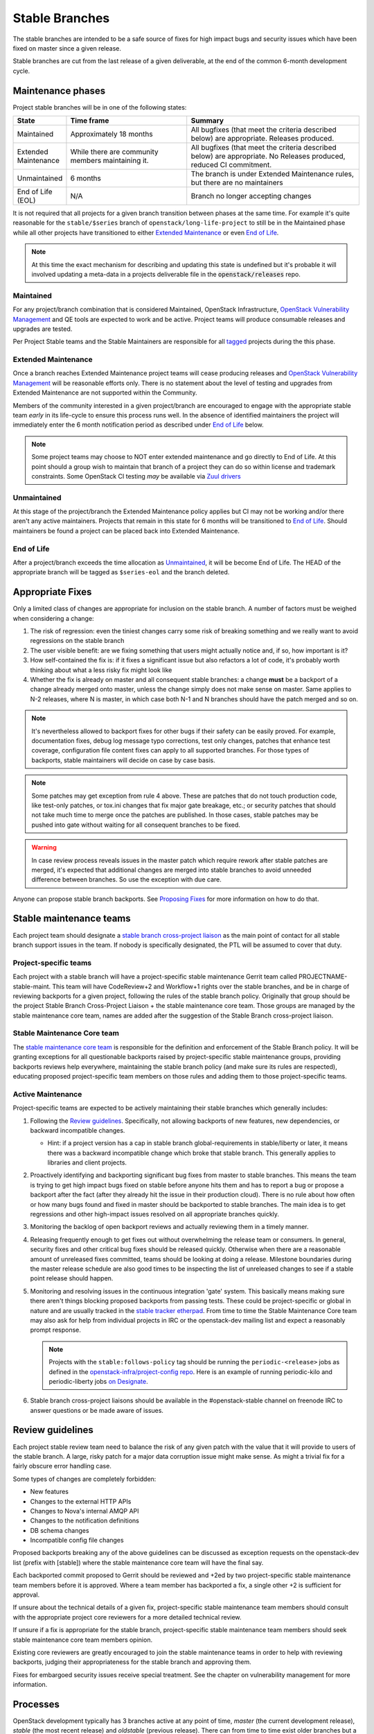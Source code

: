 =================
 Stable Branches
=================

The stable branches are intended to be a safe source of fixes for high impact
bugs and security issues which have been fixed on master since a given release.

Stable branches are cut from the last release of a given deliverable, at the
end of the common 6-month development cycle.


Maintenance phases
==================

Project stable branches will be in one of the following states:

.. list-table::
   :header-rows: 1
   :widths: 15 35 50

   - * State
     * Time frame
     * Summary
   - * Maintained
     * Approximately 18 months
     * All bugfixes (that meet the criteria described below) are
       appropriate. Releases produced.
   - * Extended Maintenance
     * While there are community members maintaining it.
     * All bugfixes (that meet the criteria described below) are
       appropriate.  No Releases produced, reduced CI commitment.
   - * Unmaintained
     * 6 months
     * The branch is under Extended Maintenance rules, but there are no
       maintainers
   - * End of Life (EOL)
     * N/A
     * Branch no longer accepting changes

It is not required that all projects for a given branch transition between
phases at the same time.  For example it's quite reasonable for the
``stable/$series`` branch of ``openstack/long-life-project`` to still be
in the Maintained phase while all other projects have transitioned to either
`Extended Maintenance`_ or even `End of Life`_.

.. note::
   At this time the exact mechanism for describing and updating this state is undefined
   but it's probable it will involved updating a meta-data in a projects
   deliverable file in the :code:`openstack/releases` repo.

.. _Maintained:

Maintained
----------

For any project/branch combination that is considered Maintained, OpenStack
Infrastructure, `OpenStack Vulnerability Management`_ and QE tools are expected
to work and be active.  Project teams will produce consumable releases and
upgrades are tested.

Per Project Stable teams and the Stable Maintainers are responsible for all
`tagged`_ projects during the this phase.


.. _`Extended Maintenance`:

Extended Maintenance
--------------------

Once a branch reaches Extended Maintenance project teams will cease producing
releases and `OpenStack Vulnerability Management`_ will be reasonable efforts
only.  There is no statement about the level of testing and upgrades from
Extended Maintenance are not supported within the Community.

Members of the community interested in a given project/branch are encouraged to
engage with the appropriate stable team *early* in its life-cycle to ensure
this process runs well.  In the absence of identified maintainers the project
will immediately enter the 6 month notification period as described under `End
of Life`_ below.

.. note::
   Some project teams may choose to NOT enter extended maintenance and go
   directly to End of Life.  At this point should a group wish to maintain
   that branch of a project they can do so within license and trademark
   constraints.  Some OpenStack CI testing *may* be available via `Zuul
   drivers`_


.. _`Unmaintained`:

Unmaintained
------------

At this stage of the project/branch the Extended Maintenance policy applies but CI
may not be working and/or there aren't any active maintainers.  Projects that
remain in this state for 6 months will be transitioned to `End of Life`_.
Should  maintainers be found a project can be placed back into Extended Maintenance.

.. _End Of Life:

End of Life
-----------

After a project/branch exceeds the time allocation as `Unmaintained`_, it
will be become End of Life.  The HEAD of the appropriate branch will be tagged
as ``$series-eol`` and the branch deleted.

Appropriate Fixes
=================

Only a limited class of changes are appropriate for inclusion on the stable
branch. A number of factors must be weighed when considering a change:

#. The risk of regression: even the tiniest changes carry some risk of breaking
   something and we really want to avoid regressions on the stable branch
#. The user visible benefit: are we fixing something that users might actually
   notice and, if so, how important is it?
#. How self-contained the fix is: if it fixes a significant issue but also
   refactors a lot of code, it's probably worth thinking about what a less
   risky fix might look like
#. Whether the fix is already on master and all consequent stable branches:
   a change **must** be a backport of a change already merged onto master,
   unless the change simply does not make sense on master. Same applies to N-2
   releases, where N is master, in which case both N-1 and N branches should
   have the patch merged and so on.

.. note::
   It's nevertheless allowed to backport fixes for other bugs if their safety
   can be easily proved. For example, documentation fixes, debug log message
   typo corrections, test only changes, patches that enhance test coverage,
   configuration file content fixes can apply to all supported branches. For
   those types of backports, stable maintainers will decide on case by case
   basis.

.. note::
   Some patches may get exception from rule 4 above. These are patches
   that do not touch production code, like test-only patches, or tox.ini
   changes that fix major gate breakage, etc.; or security patches that
   should not take much time to merge once the patches are published.
   In those cases, stable patches may be pushed into gate without waiting
   for all consequent branches to be fixed.

.. _stable-modifications:
.. warning::
   In case review process reveals issues in the master patch which require
   rework after stable patches are merged, it's expected that additional
   changes are merged into stable branches to avoid unneeded difference
   between branches. So use the exception with due care.

Anyone can propose stable branch backports. See `Proposing Fixes`_ for more
information on how to do that.


Stable maintenance teams
========================

Each project team should designate a `stable branch cross-project liaison
<https://wiki.openstack.org/wiki/CrossProjectLiaisons#Stable_Branch>`_ as
the main point of contact for all stable branch support issues in the team.
If nobody is specifically designated, the PTL will be assumed to cover that
duty.

Project-specific teams
----------------------

Each project with a stable branch will have a project-specific stable
maintenance Gerrit team called PROJECTNAME-stable-maint. This team
will have CodeReview+2 and Workflow+1 rights over the stable branches,
and be in charge of reviewing backports for a given project, following
the rules of the stable branch policy. Originally that group should be
the project Stable Branch Cross-Project Liaison + the stable maintenance core
team. Those groups are managed by the stable maintenance core team, names are
added after the suggestion of the Stable Branch cross-project liaison.

Stable Maintenance Core team
----------------------------

The `stable maintenance core team`_ is responsible for the definition and
enforcement of the Stable Branch policy. It will be granting exceptions for
all questionable backports raised by project-specific stable maintenance
groups, providing backports reviews help everywhere, maintaining the stable
branch policy (and make sure its rules are respected), educating proposed
project-specific team members on those rules and adding them to those
project-specific teams.

Active Maintenance
------------------

Project-specific teams are expected to be actively maintaining their stable
branches which generally includes:

#. Following the `Review guidelines`_. Specifically, not allowing backports of
   new features, new dependencies, or backward incompatible changes.

   * Hint: if a project version has a cap in stable branch global-requirements
     in stable/liberty or later, it means there was a backward incompatible
     change which broke that stable branch. This generally applies to libraries
     and client projects.

#. Proactively identifying and backporting significant bug fixes from master to
   stable branches. This means the team is trying to get high impact bugs fixed
   on stable before anyone hits them and has to report a bug or propose a
   backport after the fact (after they already hit the issue in their
   production cloud). There is no rule about how often or how many bugs found
   and fixed in master should be backported to stable branches. The main idea
   is to get regressions and other high-impact issues resolved on all
   appropriate branches quickly.
#. Monitoring the backlog of open backport reviews and actually reviewing them
   in a timely manner.
#. Releasing frequently enough to get fixes out without overwhelming the release
   team or consumers. In general, security fixes and other critical bug fixes
   should be released quickly. Otherwise when there are a reasonable amount of
   unreleased fixes committed, teams should be looking at doing a release.
   Milestone boundaries during the master release schedule are also good times
   to be inspecting the list of unreleased changes to see if a stable point
   release should happen.
#. Monitoring and resolving issues in the continuous integration 'gate' system.
   This basically means making sure there aren't things blocking proposed
   backports from passing tests. These could be project-specific or global in
   nature and are usually tracked in the `stable tracker etherpad`_. From time
   to time the Stable Maintenance Core team may also ask for help from
   individual projects in IRC or the openstack-dev mailing list and expect a
   reasonably prompt response.

   .. note::
      Projects with the ``stable:follows-policy`` tag should be running the
      ``periodic-<release>`` jobs as defined in the
      `openstack-infra/project-config repo`_. Here is an example of running
      periodic-kilo and periodic-liberty jobs `on Designate`_.

#. Stable branch cross-project liaisons should be available in the
   #openstack-stable channel on freenode IRC to answer questions or be made
   aware of issues.


Review guidelines
=================

Each project stable review team need to balance the risk of any given patch
with the value that it will provide to users of the stable branch. A large,
risky patch for a major data corruption issue might make sense. As might a
trivial fix for a fairly obscure error handling case.

Some types of changes are completely forbidden:

* New features
* Changes to the external HTTP APIs
* Changes to Nova's internal AMQP API
* Changes to the notification definitions
* DB schema changes
* Incompatible config file changes

Proposed backports breaking any of the above guidelines can be discussed as
exception requests on the openstack-dev list (prefix with [stable]) where
the stable maintenance core team will have the final say.

Each backported commit proposed to Gerrit should be reviewed and +2ed by
two project-specific stable maintenance team members before it is approved.
Where a team member has backported a fix, a single other +2 is sufficient for
approval.

If unsure about the technical details of a given fix, project-specific stable
maintenance team members should consult with the appropriate project core
reviewers for a more detailed technical review.

If unsure if a fix is appropriate for the stable branch, project-specific
stable maintenance team members should seek stable maintenance core team
members opinion.

Existing core reviewers are greatly encouraged to join the stable maintenance
teams in order to help with reviewing backports, judging their appropriateness
for the stable branch and approving them.

Fixes for embargoed security issues receive special treatment. See the chapter
on vulnerability management for more information.

Processes
=========

OpenStack development typically has 3 branches active at any point of time,
*master* (the current development release), *stable* (the most recent release)
and *oldstable* (previous release).  There can from time to time exist older
branches but a discussion around that is beyond the scope of this guide.

In order to accept a change into :code:`$release` it must first be accepted
into all releases back to master.

For the sake of discussion assume a hypothetical development milestones:

* The development branch (:code:`master`) will be the Uniform release.
* The :code:`N-1` branch is :code:`stable/tango`
* The :code:`N-2` branch is :code:`stable/sierra`
* The :code:`N-3` branch is :code:`stable/romeo`
* and so on

Backport examples:

* A change for Tango must exist in :code:`master`
* A change for Sierra must exist in :code:`stable/tango` and :code:`master`
* A change for Romeo must exist in :code:`stable/sierra`, :code:`stable/tango` and :code:`master`
* and so on

Proposing Fixes
---------------
Anyone can propose a cherry-pick to the stable-maint team.

One way is that if a bug in launchpad looks like a good candidate for
backporting - e.g. if it's a significant bug with the previous release - then
just nominating the bug for a stable series (either *stable* or *oldstable*)
will bring it to the attention of the maintainers e.g. `Nova Kilo nominations`_

If you don't have the appropriate permissions to nominate the bug, then tagging
it with e.g. *$release-backport-potential* is also sufficient e.g.
`Nova Liberty potential`_

The best way to get the patch merged in a timely manner is to send it backported
by yourself. To do so, you may try to use the "Cherry Pick To" button in the
Gerrit UI for the original patch in master. Gerrit will take care of creating a
new review, modifying the commit message to include 'cherry-picked from ...'
line etc.

.. note::
   The backport must match the master commit, unless there is a serious need to
   differ e.g gate failure, test framework changed in master, code refactoring
   or some other reason. If you get a suggestion to *enhance* your backport in
   some way that would be contrary to this intent, the reviewer should be
   referred to :ref:`the warning above <stable-modifications>`.

.. note::
   For code that touches code from oslo-incubator, special backporting rules
   apply. More details in `Oslo policies`_

If the patch you're proposing will not cherry-pick cleanly, you can help by
resolving the conflicts yourself and proposing the resulting patch. Please keep
Conflicts lines in the commit message to help reviewers! You can use
`git-review`_ to propose a change to the hypothetical stable branch with:

.. code-block:: bash

    $ git checkout -t origin/stable/tango
    $ git cherry-pick -x $master_commit_id
    $ git review stable/tango

.. note::
   cherry-pick -x option includes 'cherry-picked from ...' line in the commit
   message which is required to avoid `Gerrit bug`_

Failing all that, just ping one of the team and mention that you think the
bug/commit is a good candidate.

Change-Ids
----------
When cherry-picking a commit, keep the original :code:`Change-Id` and gerrit
will show a separate review for the stable branch while still allowing you to
use the Change-Id to see all the reviews associated with it. `See this change
as an example. <https://review.openstack.org/#/q/Ic5082b74a362ded8b35cbc75cf178fe6e0db62d0,n,z>`_

.. warning::
   :code:`Change-Id` line must be in the last paragraph. Conflicts in the
   backport add a new paragraph, creating a new :code:`Change-Id` but you can
   avoid that by moving conflicts above the paragraph with :code:`Change-Id`
   line or removing empty lines to make a single paragraph.

Email Notifications
-------------------
If you want to be notified of new stable patches you can create a watch on the
gerrit `watched projects`_ screen with the following settings.

.. code-block:: none

 Project Name: All-Projects
      Only If: branch:stable/liberty

Then check the "Email Notifications - New Changes" checkbox. That will cause
gerrit to send an email whenever a matching change is proposed, and better yet,
the change shows up in your 'watched changes' list in gerrit.

See the docs for `gerrit notify`_ configuration and the `gerrit search`_
syntax.

Bug Tags
--------

Bugs tagged with *$release-backport-potential* are bugs which apply to a
stable release and may be suitable for backporting once fixed. Once the
backport has been proposed, the tag should be removed.

Gerrit tags bugs with *in-stable-$release* when they are merged into the stable
branch. The release manager later removes the tag when the bug is targeted to
the appropriate series.

Gate Status
-----------

Keeping the stable branches in good health in an ongoing effort. To see what
bugs are currently causing gate failures and preventing code from merging into
stable branches, please see the `stable tracker etherpad`_, where we will track
current bugs and in-flight fixes.

Scheduled test runs occur daily for each project's stable branch. If failures
crop up, the bot will email the `openstack-stable-maint mailing list`_. It is
best to react quickly to these and get them resolved ASAP to prevent them from
piling up. Please subscribe if you're interested in helping out.


.. _Nova Kilo nominations: https://bugs.launchpad.net/nova/kilo/+nominations
.. _Nova Liberty potential: https://bugs.launchpad.net/nova/+bugs?field.tag=liberty-backport-potential
.. _Oslo policies: http://specs.openstack.org/openstack/oslo-specs/specs/policy/incubator.html#stable-branches
.. _git-review: https://github.com/openstack-infra/git-review
.. _Gerrit bug: https://code.google.com/p/gerrit/issues/detail?id=1107
.. _watched projects: https://review.openstack.org/#/settings/projects
.. _gerrit notify: https://gerrit-review.googlesource.com/Documentation/user-notify.html#user
.. _gerrit search: https://review.openstack.org/#/settings/projects
.. _stable tracker etherpad: https://etherpad.openstack.org/p/stable-tracker
.. _openstack-stable-maint mailing list: http://lists.openstack.org/cgi-bin/mailman/listinfo/openstack-stable-maint
.. _stable maintenance core team: https://review.openstack.org/#/admin/groups/530,members
.. _openstack-infra/project-config repo: http://git.openstack.org/cgit/openstack-infra/project-config/
.. _on Designate: https://review.openstack.org/#/c/292617/
.. _OpenStack Vulnerability Management: https://security.openstack.org/vmt-process.html
.. _Zuul Drivers: https://docs.openstack.org/infra/zuul/admin/connections.html#drivers
.. _tagged: https://governance.openstack.org/tc/reference/tags/stable_follows-policy.html
